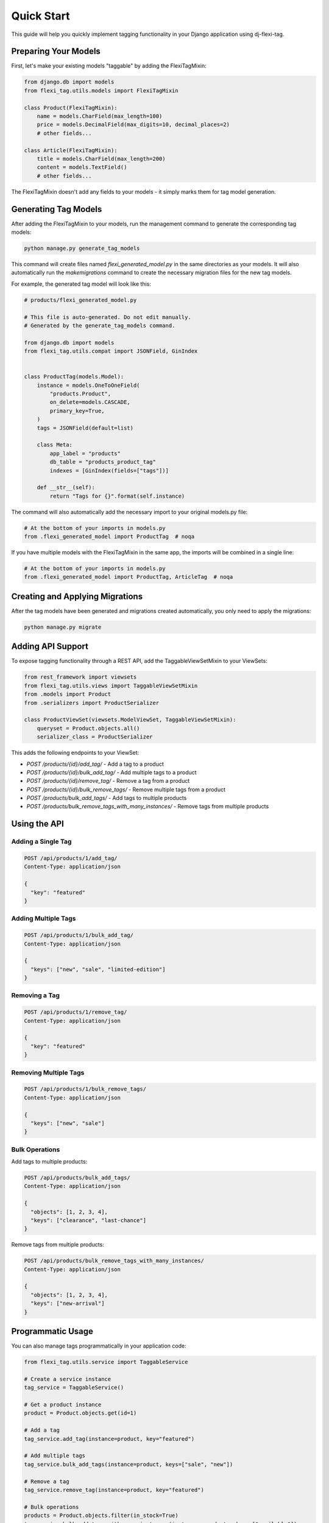 =============
Quick Start
=============

This guide will help you quickly implement tagging functionality in your Django application using dj-flexi-tag.

Preparing Your Models
===================

First, let's make your existing models "taggable" by adding the FlexiTagMixin:

.. code-block:: python

    from django.db import models
    from flexi_tag.utils.models import FlexiTagMixin

    class Product(FlexiTagMixin):
        name = models.CharField(max_length=100)
        price = models.DecimalField(max_digits=10, decimal_places=2)
        # other fields...

    class Article(FlexiTagMixin):
        title = models.CharField(max_length=200)
        content = models.TextField()
        # other fields...

The FlexiTagMixin doesn't add any fields to your models - it simply marks them for tag model generation.

Generating Tag Models
===================

After adding the FlexiTagMixin to your models, run the management command to generate the corresponding tag models:

.. code-block:: bash

    python manage.py generate_tag_models

This command will create files named `flexi_generated_model.py` in the same directories as your models. It will also automatically run the `makemigrations` command to create the necessary migration files for the new tag models.

For example, the generated tag model will look like this:

.. code-block:: python

    # products/flexi_generated_model.py

    # This file is auto-generated. Do not edit manually.
    # Generated by the generate_tag_models command.

    from django.db import models
    from flexi_tag.utils.compat import JSONField, GinIndex


    class ProductTag(models.Model):
        instance = models.OneToOneField(
            "products.Product",
            on_delete=models.CASCADE,
            primary_key=True,
        )
        tags = JSONField(default=list)

        class Meta:
            app_label = "products"
            db_table = "products_product_tag"
            indexes = [GinIndex(fields=["tags"])]

        def __str__(self):
            return "Tags for {}".format(self.instance)

The command will also automatically add the necessary import to your original models.py file:

.. code-block:: python

    # At the bottom of your imports in models.py
    from .flexi_generated_model import ProductTag  # noqa

If you have multiple models with the FlexiTagMixin in the same app, the imports will be combined in a single line:

.. code-block:: python

    # At the bottom of your imports in models.py
    from .flexi_generated_model import ProductTag, ArticleTag  # noqa

Creating and Applying Migrations
==============================

After the tag models have been generated and migrations created automatically, you only need to apply the migrations:

.. code-block:: bash

    python manage.py migrate

Adding API Support
===============

To expose tagging functionality through a REST API, add the TaggableViewSetMixin to your ViewSets:

.. code-block:: python

    from rest_framework import viewsets
    from flexi_tag.utils.views import TaggableViewSetMixin
    from .models import Product
    from .serializers import ProductSerializer

    class ProductViewSet(viewsets.ModelViewSet, TaggableViewSetMixin):
        queryset = Product.objects.all()
        serializer_class = ProductSerializer

This adds the following endpoints to your ViewSet:

* `POST /products/{id}/add_tag/` - Add a tag to a product
* `POST /products/{id}/bulk_add_tag/` - Add multiple tags to a product
* `POST /products/{id}/remove_tag/` - Remove a tag from a product
* `POST /products/{id}/bulk_remove_tags/` - Remove multiple tags from a product
* `POST /products/bulk_add_tags/` - Add tags to multiple products
* `POST /products/bulk_remove_tags_with_many_instances/` - Remove tags from multiple products

Using the API
===========

Adding a Single Tag
-----------------

.. code-block:: http

    POST /api/products/1/add_tag/
    Content-Type: application/json

    {
      "key": "featured"
    }

Adding Multiple Tags
-----------------

.. code-block:: http

    POST /api/products/1/bulk_add_tag/
    Content-Type: application/json

    {
      "keys": ["new", "sale", "limited-edition"]
    }

Removing a Tag
------------

.. code-block:: http

    POST /api/products/1/remove_tag/
    Content-Type: application/json

    {
      "key": "featured"
    }

Removing Multiple Tags
-------------------

.. code-block:: http

    POST /api/products/1/bulk_remove_tags/
    Content-Type: application/json

    {
      "keys": ["new", "sale"]
    }

Bulk Operations
-------------

Add tags to multiple products:

.. code-block:: http

    POST /api/products/bulk_add_tags/
    Content-Type: application/json

    {
      "objects": [1, 2, 3, 4],
      "keys": ["clearance", "last-chance"]
    }

Remove tags from multiple products:

.. code-block:: http

    POST /api/products/bulk_remove_tags_with_many_instances/
    Content-Type: application/json

    {
      "objects": [1, 2, 3, 4],
      "keys": ["new-arrival"]
    }

Programmatic Usage
================

You can also manage tags programmatically in your application code:

.. code-block:: python

    from flexi_tag.utils.service import TaggableService

    # Create a service instance
    tag_service = TaggableService()

    # Get a product instance
    product = Product.objects.get(id=1)

    # Add a tag
    tag_service.add_tag(instance=product, key="featured")

    # Add multiple tags
    tag_service.bulk_add_tags(instance=product, keys=["sale", "new"])

    # Remove a tag
    tag_service.remove_tag(instance=product, key="featured")

    # Bulk operations
    products = Product.objects.filter(in_stock=True)
    tag_service.bulk_add_tags_with_many_instances(instances=products, keys=["available"])

Next Steps
=========

Now that you have basic tagging functionality working, you can explore:

* :doc:`advanced` - For custom tag validation, advanced queries, and more
* :doc:`api` - For a complete API reference
